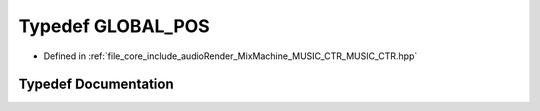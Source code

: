 .. _exhale_typedef__m_u_s_i_c___c_t_r_8hpp_1a8eb890bb773b5395e6df7e10882ee435:

Typedef GLOBAL_POS
==================

- Defined in :ref:`file_core_include_audioRender_MixMachine_MUSIC_CTR_MUSIC_CTR.hpp`


Typedef Documentation
---------------------


.. doxygentypedef:: GLOBAL_POS
   :project: Project_DJ_Engine